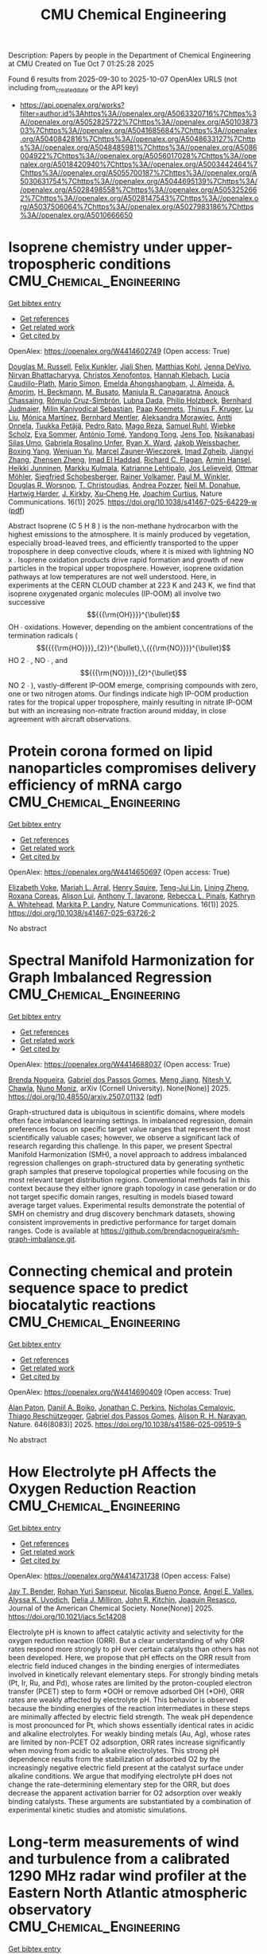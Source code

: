 #+TITLE: CMU Chemical Engineering
Description: Papers by people in the Department of Chemical Engineering at CMU
Created on Tue Oct  7 01:25:28 2025

Found 6 results from 2025-09-30 to 2025-10-07
OpenAlex URLS (not including from_created_date or the API key)
- [[https://api.openalex.org/works?filter=author.id%3Ahttps%3A//openalex.org/A5063320716%7Chttps%3A//openalex.org/A5052825722%7Chttps%3A//openalex.org/A5010387303%7Chttps%3A//openalex.org/A5041685684%7Chttps%3A//openalex.org/A5040842816%7Chttps%3A//openalex.org/A5048633127%7Chttps%3A//openalex.org/A5048485981%7Chttps%3A//openalex.org/A5086004922%7Chttps%3A//openalex.org/A5056017028%7Chttps%3A//openalex.org/A5018420940%7Chttps%3A//openalex.org/A5003442464%7Chttps%3A//openalex.org/A5055700187%7Chttps%3A//openalex.org/A5030631754%7Chttps%3A//openalex.org/A5044695139%7Chttps%3A//openalex.org/A5028498558%7Chttps%3A//openalex.org/A5053252662%7Chttps%3A//openalex.org/A5028147543%7Chttps%3A//openalex.org/A5037506064%7Chttps%3A//openalex.org/A5027983186%7Chttps%3A//openalex.org/A5010666650]]

* Isoprene chemistry under upper-tropospheric conditions  :CMU_Chemical_Engineering:
:PROPERTIES:
:UUID: https://openalex.org/W4414602749
:TOPICS: Atmospheric chemistry and aerosols, Atmospheric Ozone and Climate, Atmospheric aerosols and clouds
:PUBLICATION_DATE: 2025-09-29
:END:    
    
[[elisp:(doi-add-bibtex-entry "https://doi.org/10.1038/s41467-025-64229-w")][Get bibtex entry]] 

- [[elisp:(progn (xref--push-markers (current-buffer) (point)) (oa--referenced-works "https://openalex.org/W4414602749"))][Get references]]
- [[elisp:(progn (xref--push-markers (current-buffer) (point)) (oa--related-works "https://openalex.org/W4414602749"))][Get related work]]
- [[elisp:(progn (xref--push-markers (current-buffer) (point)) (oa--cited-by-works "https://openalex.org/W4414602749"))][Get cited by]]

OpenAlex: https://openalex.org/W4414602749 (Open access: True)
    
[[https://openalex.org/A5113379780][Douglas M. Russell]], [[https://openalex.org/A5107158742][Felix Kunkler]], [[https://openalex.org/A5049005695][Jiali Shen]], [[https://openalex.org/A5078813162][Matthias Kohl]], [[https://openalex.org/A5092773428][Jenna DeVivo]], [[https://openalex.org/A5017157628][Nirvan Bhattacharyya]], [[https://openalex.org/A5102960249][Christos Xenofontos]], [[https://openalex.org/A5114989132][Hannah Klebach]], [[https://openalex.org/A5092936143][Lucía Caudillo-Plath]], [[https://openalex.org/A5086950058][Mario Simon]], [[https://openalex.org/A5114588782][Emelda Ahongshangbam]], [[https://openalex.org/A5101612939][J. Almeida]], [[https://openalex.org/A5062064925][A. Amorim]], [[https://openalex.org/A5111324500][H. Beckmann]], [[https://openalex.org/A5016923070][M. Busato]], [[https://openalex.org/A5062166400][Manjula R. Canagaratna]], [[https://openalex.org/A5115002638][Anouck Chassaing]], [[https://openalex.org/A5056585425][Rómulo Cruz-Simbrón]], [[https://openalex.org/A5049539173][Lubna Dada]], [[https://openalex.org/A5021902174][Philip Holzbeck]], [[https://openalex.org/A5116631052][Bernhard Judmaier]], [[https://openalex.org/A5113379781][Milin Kaniyodical Sebastian]], [[https://openalex.org/A5003476839][Paap Koemets]], [[https://openalex.org/A5109252760][Thinus F. Kruger]], [[https://openalex.org/A5100396524][Lu Liu]], [[https://openalex.org/A5043206674][Mónica Martínez]], [[https://openalex.org/A5090590782][Bernhard Mentler]], [[https://openalex.org/A5115002640][Aleksandra Morawiec]], [[https://openalex.org/A5089192083][Antti Onnela]], [[https://openalex.org/A5070326299][Tuukka Petäjä]], [[https://openalex.org/A5115002641][Pedro Rato]], [[https://openalex.org/A5094114338][Mago Reza]], [[https://openalex.org/A5107158743][Samuel Ruhl]], [[https://openalex.org/A5076482580][Wiebke Scholz]], [[https://openalex.org/A5062670207][Eva Sommer]], [[https://openalex.org/A5021102823][António Tomé]], [[https://openalex.org/A5026414990][Yandong Tong]], [[https://openalex.org/A5014000962][Jens Top]], [[https://openalex.org/A5043100376][Nsikanabasi Silas Umo]], [[https://openalex.org/A5092262549][Gabriela Rosalino Unfer]], [[https://openalex.org/A5042065311][Ryan X. Ward]], [[https://openalex.org/A5115002642][Jakob Weissbacher]], [[https://openalex.org/A5101350413][Boxing Yang]], [[https://openalex.org/A5024928662][Wenjuan Yu]], [[https://openalex.org/A5017388605][Marcel Zauner-Wieczorek]], [[https://openalex.org/A5094097372][Imad Zgheib]], [[https://openalex.org/A5102767311][Jiangyi Zhang]], [[https://openalex.org/A5082103355][Zhensen Zheng]], [[https://openalex.org/A5080319960][Imad El Haddad]], [[https://openalex.org/A5012711441][Richard C. Flagan]], [[https://openalex.org/A5089489241][Armin Hansel]], [[https://openalex.org/A5076912331][Heikki Junninen]], [[https://openalex.org/A5000471665][Markku Kulmala]], [[https://openalex.org/A5019559780][Katrianne Lehtipalo]], [[https://openalex.org/A5027329208][Jos Lelieveld]], [[https://openalex.org/A5089697844][Ottmar Möhler]], [[https://openalex.org/A5033551265][Siegfried Schobesberger]], [[https://openalex.org/A5018521569][Rainer Volkamer]], [[https://openalex.org/A5042382547][Paul M. Winkler]], [[https://openalex.org/A5026978286][Douglas R. Worsnop]], [[https://openalex.org/A5068413254][T. Christoudias]], [[https://openalex.org/A5081741117][Andrea Pozzer]], [[https://openalex.org/A5041685684][Neil M. Donahue]], [[https://openalex.org/A5023787844][Hartwig Harder]], [[https://openalex.org/A5009274507][J. Kirkby]], [[https://openalex.org/A5043129752][Xu‐Cheng He]], [[https://openalex.org/A5031780924][Joachim Curtius]], Nature Communications. 16(1)] 2025. https://doi.org/10.1038/s41467-025-64229-w  ([[https://www.nature.com/articles/s41467-025-64229-w.pdf][pdf]])
     
Abstract Isoprene (C 5 H 8 ) is the non-methane hydrocarbon with the highest emissions to the atmosphere. It is mainly produced by vegetation, especially broad-leaved trees, and efficiently transported to the upper troposphere in deep convective clouds, where it is mixed with lightning NO x . Isoprene oxidation products drive rapid formation and growth of new particles in the tropical upper troposphere. However, isoprene oxidation pathways at low temperatures are not well understood. Here, in experiments at the CERN CLOUD chamber at 223 K and 243 K, we find that isoprene oxygenated organic molecules (IP-OOM) all involve two successive $${{{\rm{OH}}}}^{\bullet}$$    OH   ∙    oxidations. However, depending on the ambient concentrations of the termination radicals ( $${{{{\rm{HO}}}}_{2}}^{\bullet},\,{{{\rm{NO}}}}^{\bullet}$$      HO   2     ∙   ,    NO   ∙    , and $${{{\rm{NO}}}}_{2}^{\bullet}$$    NO   2   ∙    ), vastly-different IP-OOM emerge, comprising compounds with zero, one or two nitrogen atoms. Our findings indicate high IP-OOM production rates for the tropical upper troposphere, mainly resulting in nitrate IP-OOM but with an increasing non-nitrate fraction around midday, in close agreement with aircraft observations.    

    

* Protein corona formed on lipid nanoparticles compromises delivery efficiency of mRNA cargo  :CMU_Chemical_Engineering:
:PROPERTIES:
:UUID: https://openalex.org/W4414650697
:TOPICS: RNA Interference and Gene Delivery, RNA Research and Splicing, Nanopore and Nanochannel Transport Studies
:PUBLICATION_DATE: 2025-09-30
:END:    
    
[[elisp:(doi-add-bibtex-entry "https://doi.org/10.1038/s41467-025-63726-2")][Get bibtex entry]] 

- [[elisp:(progn (xref--push-markers (current-buffer) (point)) (oa--referenced-works "https://openalex.org/W4414650697"))][Get references]]
- [[elisp:(progn (xref--push-markers (current-buffer) (point)) (oa--related-works "https://openalex.org/W4414650697"))][Get related work]]
- [[elisp:(progn (xref--push-markers (current-buffer) (point)) (oa--cited-by-works "https://openalex.org/W4414650697"))][Get cited by]]

OpenAlex: https://openalex.org/W4414650697 (Open access: True)
    
[[https://openalex.org/A5043095118][Elizabeth Voke]], [[https://openalex.org/A5049474410][Mariah L. Arral]], [[https://openalex.org/A5083360462][Henry Squire]], [[https://openalex.org/A5015542317][Teng-Jui Lin]], [[https://openalex.org/A5046925443][Lining Zheng]], [[https://openalex.org/A5018682157][Roxana Coreas]], [[https://openalex.org/A5041219650][Alison Lui]], [[https://openalex.org/A5025340342][Anthony T. Iavarone]], [[https://openalex.org/A5019626105][Rebecca L. Pinals]], [[https://openalex.org/A5010666650][Kathryn A. Whitehead]], [[https://openalex.org/A5045437202][Markita P. Landry]], Nature Communications. 16(1)] 2025. https://doi.org/10.1038/s41467-025-63726-2 
     
No abstract    

    

* Spectral Manifold Harmonization for Graph Imbalanced Regression  :CMU_Chemical_Engineering:
:PROPERTIES:
:UUID: https://openalex.org/W4414688037
:TOPICS: Face and Expression Recognition, Data-Driven Disease Surveillance
:PUBLICATION_DATE: 2025-07-01
:END:    
    
[[elisp:(doi-add-bibtex-entry "https://doi.org/10.48550/arxiv.2507.01132")][Get bibtex entry]] 

- [[elisp:(progn (xref--push-markers (current-buffer) (point)) (oa--referenced-works "https://openalex.org/W4414688037"))][Get references]]
- [[elisp:(progn (xref--push-markers (current-buffer) (point)) (oa--related-works "https://openalex.org/W4414688037"))][Get related work]]
- [[elisp:(progn (xref--push-markers (current-buffer) (point)) (oa--cited-by-works "https://openalex.org/W4414688037"))][Get cited by]]

OpenAlex: https://openalex.org/W4414688037 (Open access: True)
    
[[https://openalex.org/A5043247629][Brenda Nogueira]], [[https://openalex.org/A5048633127][Gabriel dos Passos Gomes]], [[https://openalex.org/A5074821819][Meng Jiang]], [[https://openalex.org/A5068157871][Nitesh V. Chawla]], [[https://openalex.org/A5047689411][Nuno Moniz]], arXiv (Cornell University). None(None)] 2025. https://doi.org/10.48550/arxiv.2507.01132  ([[http://arxiv.org/pdf/2507.01132][pdf]])
     
Graph-structured data is ubiquitous in scientific domains, where models often face imbalanced learning settings. In imbalanced regression, domain preferences focus on specific target value ranges that represent the most scientifically valuable cases; however, we observe a significant lack of research regarding this challenge. In this paper, we present Spectral Manifold Harmonization (SMH), a novel approach to address imbalanced regression challenges on graph-structured data by generating synthetic graph samples that preserve topological properties while focusing on the most relevant target distribution regions. Conventional methods fail in this context because they either ignore graph topology in case generation or do not target specific domain ranges, resulting in models biased toward average target values. Experimental results demonstrate the potential of SMH on chemistry and drug discovery benchmark datasets, showing consistent improvements in predictive performance for target domain ranges. Code is available at https://github.com/brendacnogueira/smh-graph-imbalance.git.    

    

* Connecting chemical and protein sequence space to predict biocatalytic reactions  :CMU_Chemical_Engineering:
:PROPERTIES:
:UUID: https://openalex.org/W4414690409
:TOPICS: Microbial Metabolic Engineering and Bioproduction, Metabolomics and Mass Spectrometry Studies, Computational Drug Discovery Methods
:PUBLICATION_DATE: 2025-10-01
:END:    
    
[[elisp:(doi-add-bibtex-entry "https://doi.org/10.1038/s41586-025-09519-5")][Get bibtex entry]] 

- [[elisp:(progn (xref--push-markers (current-buffer) (point)) (oa--referenced-works "https://openalex.org/W4414690409"))][Get references]]
- [[elisp:(progn (xref--push-markers (current-buffer) (point)) (oa--related-works "https://openalex.org/W4414690409"))][Get related work]]
- [[elisp:(progn (xref--push-markers (current-buffer) (point)) (oa--cited-by-works "https://openalex.org/W4414690409"))][Get cited by]]

OpenAlex: https://openalex.org/W4414690409 (Open access: True)
    
[[https://openalex.org/A5039244003][Alan Paton]], [[https://openalex.org/A5065327102][Daniil A. Boiko]], [[https://openalex.org/A5062326194][Jonathan C. Perkins]], [[https://openalex.org/A5096130111][Nicholas Cemalovic]], [[https://openalex.org/A5081625865][Thiago Reschützegger]], [[https://openalex.org/A5048633127][Gabriel dos Passos Gomes]], [[https://openalex.org/A5002907157][Alison R. H. Narayan]], Nature. 646(8083)] 2025. https://doi.org/10.1038/s41586-025-09519-5 
     
No abstract    

    

* How Electrolyte pH Affects the Oxygen Reduction Reaction  :CMU_Chemical_Engineering:
:PROPERTIES:
:UUID: https://openalex.org/W4414731738
:TOPICS: Fuel Cells and Related Materials, Electrochemical sensors and biosensors, Advanced battery technologies research
:PUBLICATION_DATE: 2025-10-01
:END:    
    
[[elisp:(doi-add-bibtex-entry "https://doi.org/10.1021/jacs.5c14208")][Get bibtex entry]] 

- [[elisp:(progn (xref--push-markers (current-buffer) (point)) (oa--referenced-works "https://openalex.org/W4414731738"))][Get references]]
- [[elisp:(progn (xref--push-markers (current-buffer) (point)) (oa--related-works "https://openalex.org/W4414731738"))][Get related work]]
- [[elisp:(progn (xref--push-markers (current-buffer) (point)) (oa--cited-by-works "https://openalex.org/W4414731738"))][Get cited by]]

OpenAlex: https://openalex.org/W4414731738 (Open access: False)
    
[[https://openalex.org/A5030622040][Jay T. Bender]], [[https://openalex.org/A5071284998][Rohan Yuri Sanspeur]], [[https://openalex.org/A5119366206][Nicolas Bueno Ponce]], [[https://openalex.org/A5106990669][Angel E. Valles]], [[https://openalex.org/A5106990670][Alyssa K. Uvodich]], [[https://openalex.org/A5077085087][Delia J. Milliron]], [[https://openalex.org/A5003442464][John R. Kitchin]], [[https://openalex.org/A5018687349][Joaquin Resasco]], Journal of the American Chemical Society. None(None)] 2025. https://doi.org/10.1021/jacs.5c14208 
     
Electrolyte pH is known to affect catalytic activity and selectivity for the oxygen reduction reaction (ORR). But a clear understanding of why ORR rates respond more strongly to pH over certain catalysts than others has not been developed. Here, we propose that pH effects on the ORR result from electric field induced changes in the binding energies of intermediates involved in kinetically relevant elementary steps. For strongly binding metals (Pt, Ir, Ru, and Pd), whose rates are limited by the proton-coupled electron transfer (PCET) step to form *OOH or remove adsorbed OH (*OH), ORR rates are weakly affected by electrolyte pH. This behavior is observed because the binding energies of the reaction intermediates in these steps are minimally affected by electric field strength. The weak pH dependence is most pronounced for Pt, which shows essentially identical rates in acidic and alkaline electrolytes. For weakly binding metals (Au, Ag), whose rates are limited by non-PCET O2 adsorption, ORR rates increase significantly when moving from acidic to alkaline electrolytes. This strong pH dependence results from the stabilization of adsorbed O2 by the increasingly negative electric field present at the catalyst surface under alkaline conditions. We argue that modifying electrolyte pH does not change the rate-determining elementary step for the ORR, but does decrease the apparent activation barrier for O2 adsorption over weakly binding catalysts. These arguments are substantiated by a combination of experimental kinetic studies and atomistic simulations.    

    

* Long-term measurements of wind and turbulence from a calibrated 1290 MHz radar wind profiler at the Eastern North Atlantic atmospheric observatory  :CMU_Chemical_Engineering:
:PROPERTIES:
:UUID: https://openalex.org/W4414822723
:TOPICS: Wind Energy Research and Development, Meteorological Phenomena and Simulations, Geophysics and Gravity Measurements
:PUBLICATION_DATE: 2025-10-04
:END:    
    
[[elisp:(doi-add-bibtex-entry "https://doi.org/10.5194/egusphere-2025-4434")][Get bibtex entry]] 

- [[elisp:(progn (xref--push-markers (current-buffer) (point)) (oa--referenced-works "https://openalex.org/W4414822723"))][Get references]]
- [[elisp:(progn (xref--push-markers (current-buffer) (point)) (oa--related-works "https://openalex.org/W4414822723"))][Get related work]]
- [[elisp:(progn (xref--push-markers (current-buffer) (point)) (oa--cited-by-works "https://openalex.org/W4414822723"))][Get cited by]]

OpenAlex: https://openalex.org/W4414822723 (Open access: True)
    
[[https://openalex.org/A5115775480][August Mikkelsen]], [[https://openalex.org/A5048715153][Virendra P. Ghate]], [[https://openalex.org/A5052404448][Daniel T. McCoy]], [[https://openalex.org/A5086004922][Hamish Gordon]], No host. None(None)] 2025. https://doi.org/10.5194/egusphere-2025-4434 
     
Abstract. Turbulence in the marine boundary layer is closely coupled with the physical properties of marine boundary layer clouds. However, these turbulent motions are difficult to observe, resulting in very few observations of turbulence properties over the open oceans. In this work data collected by the 1290 MHz Radar Wind Profiler (RWP) part of the Atmospheric Radiation Measurement (ARM) Eastern North Atlantic (ENA) site are used to characterize winds and boundary layer turbulence. The RWP wind, precipitation long pulse and precipitation short pulse modes were calibrated using the surface laser disdrometer. Over the 10 years of data analyzed here, the RWP wind mode calibration constant, sensitivity, and dynamic range fluctuated between -84 to -44 dB, -15 to 9 dBZ, and 12 to 21 dBZ, respectively. The clear-air RWP echoes were used to derive structure function of the refractive index (Cn2) and dissipation rates of turbulence kinetic energy (ε). Both Cn2 and ε decreased from surface upwards with higher values in the winter months and lower values in the summer months consistent with previous studies. Despite the marine location, the ε was affected by island heating during southerly wind conditions. The results reported herein have implications for RWP operational research and climatological studies at the ARM ENA site.    

    
